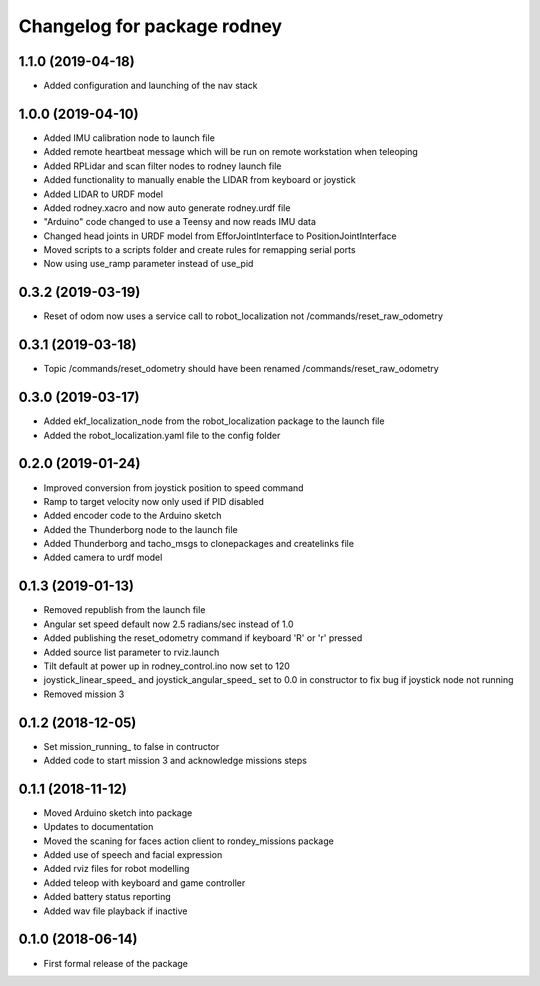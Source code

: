^^^^^^^^^^^^^^^^^^^^^^^^^^^^^^
Changelog for package rodney
^^^^^^^^^^^^^^^^^^^^^^^^^^^^^^

1.1.0 (2019-04-18)
------------------
* Added configuration and launching of the nav stack

1.0.0 (2019-04-10)
------------------
* Added IMU calibration node to launch file
* Added remote heartbeat message which will be run on remote workstation when teleoping
* Added RPLidar and scan filter nodes to rodney launch file
* Added functionality to manually enable the LIDAR from keyboard or joystick
* Added LIDAR to URDF model
* Added rodney.xacro and now auto generate rodney.urdf file
* "Arduino" code changed to use a Teensy and now reads IMU data
* Changed head joints in URDF model from EfforJointInterface to PositionJointInterface
* Moved scripts to a scripts folder and create rules for remapping serial ports
* Now using use_ramp parameter instead of use_pid


0.3.2 (2019-03-19)
------------------
* Reset of odom now uses a service call to robot_localization not /commands/reset_raw_odometry

0.3.1 (2019-03-18)
------------------
* Topic /commands/reset_odometry should have been renamed /commands/reset_raw_odometry

0.3.0 (2019-03-17)
------------------
* Added ekf_localization_node from the robot_localization package to the launch file
* Added the robot_localization.yaml file to the config folder

0.2.0 (2019-01-24)
------------------
* Improved conversion from joystick position to speed command
* Ramp to target velocity now only used if PID disabled
* Added encoder code to the Arduino sketch
* Added the Thunderborg node to the launch file
* Added Thunderborg and tacho_msgs to clonepackages and createlinks file
* Added camera to urdf model

0.1.3 (2019-01-13)
------------------
* Removed republish from the launch file
* Angular set speed default now 2.5 radians/sec instead of 1.0
* Added publishing the reset_odometry command if keyboard 'R' or 'r' pressed
* Added source list parameter to rviz.launch
* Tilt default at power up in rodney_control.ino now set to 120
* joystick_linear_speed_ and joystick_angular_speed_ set to 0.0 in constructor to fix bug if joystick node not running
* Removed mission 3

0.1.2 (2018-12-05)
------------------
* Set mission_running_ to false in contructor
* Added code to start mission 3 and acknowledge missions steps

0.1.1 (2018-11-12)
------------------
* Moved Arduino sketch into package
* Updates to documentation
* Moved the scaning for faces action client to rondey_missions package
* Added use of speech and facial expression
* Added rviz files for robot modelling
* Added teleop with keyboard and game controller
* Added battery status reporting
* Added wav file playback if inactive

0.1.0 (2018-06-14)
------------------
* First formal release of the package
